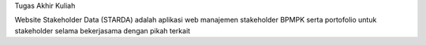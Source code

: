 Tugas Akhir Kuliah

Website Stakeholder Data (STARDA) adalah aplikasi web manajemen stakeholder BPMPK serta portofolio untuk stakeholder selama bekerjasama dengan pikah terkait
